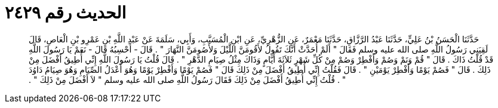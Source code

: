 
= الحديث رقم ٢٤٢٩

[quote.hadith]
حَدَّثَنَا الْحَسَنُ بْنُ عَلِيٍّ، حَدَّثَنَا عَبْدُ الرَّزَّاقِ، حَدَّثَنَا مَعْمَرٌ، عَنِ الزُّهْرِيِّ، عَنِ ابْنِ الْمُسَيَّبِ، وَأَبِي، سَلَمَةَ عَنْ عَبْدِ اللَّهِ بْنِ عَمْرِو بْنِ الْعَاصِ، قَالَ لَقِيَنِي رَسُولُ اللَّهِ صلى الله عليه وسلم فَقَالَ ‏"‏ أَلَمْ أُحَدَّثْ أَنَّكَ تَقُولُ لأَقُومَنَّ اللَّيْلَ وَلأَصُومَنَّ النَّهَارَ ‏"‏ ‏.‏ قَالَ - أَحْسِبُهُ قَالَ - نَعَمْ يَا رَسُولَ اللَّهِ قَدْ قُلْتُ ذَاكَ ‏.‏ قَالَ ‏"‏ قُمْ وَنَمْ وَصُمْ وَأَفْطِرْ وَصُمْ مِنْ كُلِّ شَهْرٍ ثَلاَثَةَ أَيَّامٍ وَذَاكَ مِثْلُ صِيَامِ الدَّهْرِ ‏"‏ ‏.‏ قَالَ قُلْتُ يَا رَسُولَ اللَّهِ إِنِّي أُطِيقُ أَفْضَلَ مِنْ ذَلِكَ ‏.‏ قَالَ ‏"‏ فَصُمْ يَوْمًا وَأَفْطِرْ يَوْمَيْنِ ‏"‏ ‏.‏ قَالَ فَقُلْتُ إِنِّي أُطِيقُ أَفْضَلَ مِنْ ذَلِكَ قَالَ ‏"‏ فَصُمْ يَوْمًا وَأَفْطِرْ يَوْمًا وَهُوَ أَعْدَلُ الصِّيَامِ وَهُوَ صِيَامُ دَاوُدَ ‏"‏ ‏.‏ قُلْتُ إِنِّي أُطِيقُ أَفْضَلَ مِنْ ذَلِكَ فَقَالَ رَسُولُ اللَّهِ صلى الله عليه وسلم ‏"‏ لاَ أَفْضَلَ مِنْ ذَلِكَ ‏"‏ ‏.‏
